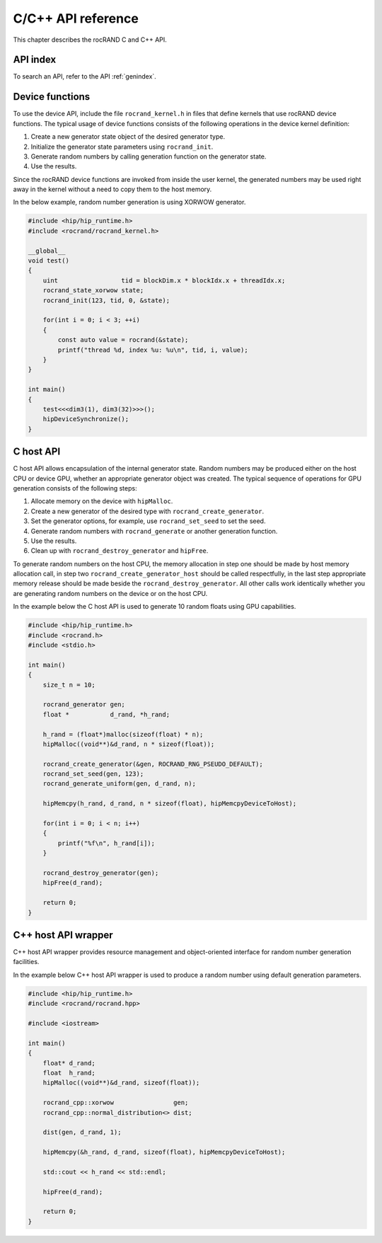 .. meta::
  :description: rocRAND documentation and API reference library
  :keywords: rocRAND, ROCm, API, documentation

.. _cpp-api:

===================
C/C++ API reference
===================

This chapter describes the rocRAND C and C++ API.

API index
===========

To search an API, refer to the API :ref:`genindex`.

Device functions
================

To use the device API, include the file ``rocrand_kernel.h`` in files that define kernels that use rocRAND device functions. The typical usage of device functions consists of the following operations in the device kernel definition:

1. Create a new generator state object of the desired generator type.

2. Initialize the generator state parameters using ``rocrand_init``.

3. Generate random numbers by calling generation function on the generator state.

4. Use the results.

Since the rocRAND device functions are invoked from inside the user kernel, the generated numbers may be used right away in the kernel without a need to copy them to the host memory.

In the below example, random number generation is using XORWOW generator.

..  code-block:: cpp

    #include <hip/hip_runtime.h>
    #include <rocrand/rocrand_kernel.h>
    
    __global__
    void test()
    {
        uint                 tid = blockDim.x * blockIdx.x + threadIdx.x;
        rocrand_state_xorwow state;
        rocrand_init(123, tid, 0, &state);
    
        for(int i = 0; i < 3; ++i)
        {
            const auto value = rocrand(&state);
            printf("thread %d, index %u: %u\n", tid, i, value);
        }
    }
    
    int main()
    {
        test<<<dim3(1), dim3(32)>>>();
        hipDeviceSynchronize();
    }

.. doxygengroup:: rocranddevice

C host API
==========

C host API allows encapsulation of the internal generator state. Random numbers may be produced either on the host CPU or device GPU, whether an appropriate generator object was created. The typical sequence of operations for GPU generation consists of the following steps:

1. Allocate memory on the device with ``hipMalloc``.

2. Create a new generator of the desired type with ``rocrand_create_generator``.

3. Set the generator options, for example, use ``rocrand_set_seed`` to set the seed.

4. Generate random numbers with ``rocrand_generate`` or another generation function.

5. Use the results.

6. Clean up with ``rocrand_destroy_generator`` and ``hipFree``.

To generate random numbers on the host CPU, the memory allocation in step one should be made by host memory allocation call, in step two ``rocrand_create_generator_host`` should be called respectfully, in the last step appropriate memory release should be made beside the ``rocrand_destroy_generator``. All other calls work identically whether you are generating random numbers on the device or on the host CPU. 

In the example below the C host API is used to generate 10 random floats using GPU capabilities.

..  code-block:: c

    #include <hip/hip_runtime.h>
    #include <rocrand.h>
    #include <stdio.h>
    
    int main()
    {
        size_t n = 10;
    
        rocrand_generator gen;
        float *           d_rand, *h_rand;
    
        h_rand = (float*)malloc(sizeof(float) * n);
        hipMalloc((void**)&d_rand, n * sizeof(float));
    
        rocrand_create_generator(&gen, ROCRAND_RNG_PSEUDO_DEFAULT);
        rocrand_set_seed(gen, 123);
        rocrand_generate_uniform(gen, d_rand, n);
    
        hipMemcpy(h_rand, d_rand, n * sizeof(float), hipMemcpyDeviceToHost);
    
        for(int i = 0; i < n; i++)
        {
            printf("%f\n", h_rand[i]);
        }
    
        rocrand_destroy_generator(gen);
        hipFree(d_rand);
    
        return 0;
    }

.. doxygengroup:: rocrandhost

C++ host API wrapper
====================

C++ host API wrapper provides resource management and object-oriented interface for random number generation facilities.

In the example below C++ host API wrapper is used to produce a random number using default generation parameters.

..  code-block:: cpp

    #include <hip/hip_runtime.h>
    #include <rocrand/rocrand.hpp>
    
    #include <iostream>
    
    int main()
    {
        float* d_rand;
        float  h_rand;
        hipMalloc((void**)&d_rand, sizeof(float));
    
        rocrand_cpp::xorwow                gen;
        rocrand_cpp::normal_distribution<> dist;
    
        dist(gen, d_rand, 1);
    
        hipMemcpy(&h_rand, d_rand, sizeof(float), hipMemcpyDeviceToHost);
    
        std::cout << h_rand << std::endl;
    
        hipFree(d_rand);
    
        return 0;
    }

.. doxygengroup:: rocrandhostcpp
